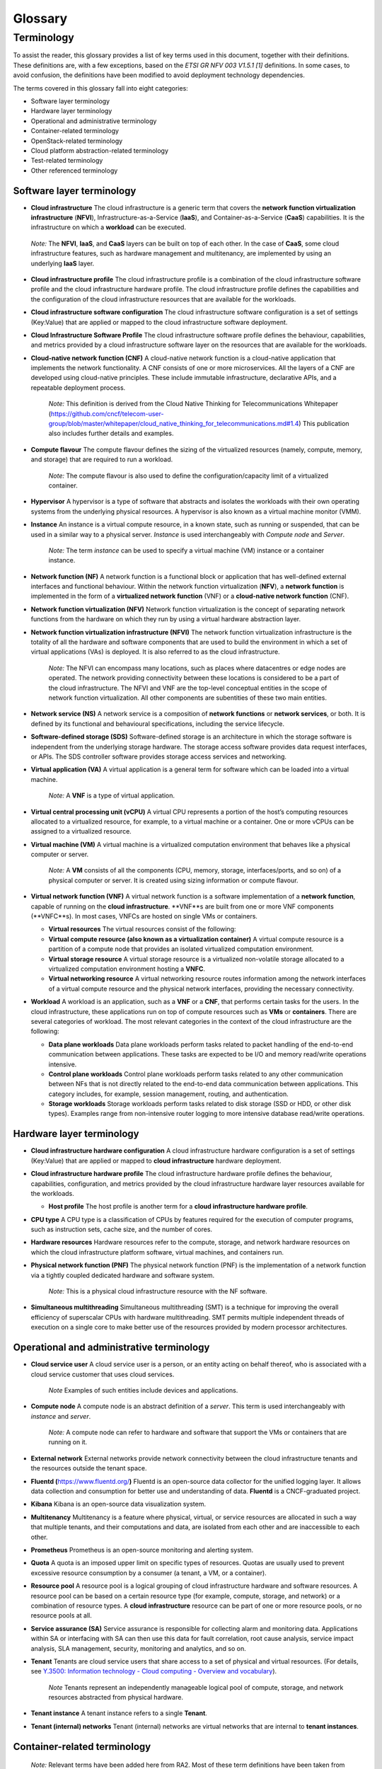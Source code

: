 Glossary
========

Terminology
-----------

To assist the reader, this glossary provides a list of key terms used in this document, together
with their definitions. These definitions are, with a few exceptions, based on the
*ETSI GR NFV 003 V1.5.1 [1]* definitions. In some cases, to avoid confusion, the definitions have
been modified to avoid deployment technology dependencies.

The terms covered in this glossary fall into eight categories:

- Software layer terminology
- Hardware layer terminology
- Operational and administrative terminology
- Container-related terminology
- OpenStack-related terminology
- Cloud platform abstraction-related terminology
- Test-related terminology
- Other referenced terminology

Software layer terminology
~~~~~~~~~~~~~~~~~~~~~~~~~~

-  **Cloud infrastructure**
   The cloud infrastructure is a generic term that covers the **network function virtualization
   infrastructure** (**NFVI**), Infrastructure-as-a-Service (**IaaS**), and Container-as-a-Service
   (**CaaS**) capabilities. It is the infrastructure on which a **workload** can be executed.
..

   *Note:* The **NFVI**, **IaaS**, and **CaaS** layers can be built on top of each other. In the
   case of **CaaS**, some cloud infrastructure features, such as hardware management and
   multitenancy, are implemented by using an underlying **IaaS** layer.

-  **Cloud infrastructure profile**
   The cloud infrastructure profile is a combination of the cloud infrastructure software profile
   and the cloud infrastructure hardware profile. The cloud infrastructure profile defines the
   capabilities and the configuration of the cloud infrastructure resources that are available for
   the workloads.

-  **Cloud infrastructure software configuration**
   The cloud infrastructure software configuration is a set of settings (Key:Value) that are
   applied or mapped to the cloud infrastructure software deployment.

-  **Cloud Infrastructure Software Profile**
   The cloud infrastructure software profile defines the behaviour, capabilities, and metrics
   provided by a cloud infrastructure software layer on the resources that are available for the
   workloads.

-  **Cloud-native network function (CNF)**
   A cloud-native network function is a cloud-native application that implements the network
   functionality. A CNF consists of one or more microservices. All the layers of a CNF are
   developed using cloud-native principles. These include immutable infrastructure, declarative
   APIs, and a repeatable deployment process.

      *Note:* This definition is derived from the Cloud Native Thinking for Telecommunications
      Whitepaper (`https://github.com/cncf/telecom-user-group/blob/master/whitepaper/cloud_native_thinking_for_telecommunications.md#1.4 <https://github.com/cncf/telecom-user-group/blob/master/whitepaper/cloud_native_thinking_for_telecommunications.md#1.4>`__)
      This publication also includes further details and examples.

-  **Compute flavour**
   The compute flavour defines the sizing of the virtualized resources (namely, compute, memory,
   and storage) that are required to run a workload.

      *Note:* The compute flavour is also used to define the configuration/capacity limit of a
      virtualized container.

-  **Hypervisor**
   A hypervisor is a type of software that abstracts and isolates the workloads with their own
   operating systems from the underlying physical resources. A hypervisor is also known as a virtual
   machine monitor (VMM).

-  **Instance**
   An instance is a virtual compute resource, in a known state, such as running or suspended, that
   can be used in a similar way to a physical server. *Instance* is used interchangeably with
   *Compute node* and *Server*.

      *Note:* The term *instance* can be used to specify a virtual machine (VM) instance or a
      container instance.

-  **Network function (NF)**
   A network function is a functional block or application that has well-defined external interfaces
   and functional behaviour.
   Within the network function virtualization (**NFV**), a **network function** is implemented in
   the form of a **virtualized network function** (VNF) or a **cloud-native network function**
   (CNF).

-  **Network function virtualization (NFV)**
   Network function virtualization is the concept of separating network functions from the hardware
   on which they run by using a virtual hardware abstraction layer.

-  **Network function virtualization infrastructure (NFVI)**
   The network function virtualization infrastructure is the totality of all the hardware and
   software components that are used to build the environment in which a set of virtual applications
   (VAs) is deployed. It is also referred to as the cloud infrastructure.

      *Note:* The NFVI can encompass many locations, such as places where datacentres or edge nodes
      are operated. The network providing connectivity between these locations is considered to be a
      part of the cloud infrastructure. The NFVI and VNF are the top-level conceptual entities in
      the scope of network function virtualization. All other components are subentities of these
      two main entities.

-  **Network service (NS)**
   A network service is a composition of **network functions** or **network services**, or both. It
   is defined by its functional and behavioural specifications, including the service lifecycle.

-  **Software-defined storage (SDS)**
   Software-defined storage is an architecture in which the storage software is independent from the
   underlying storage hardware. The storage access software provides data request interfaces, or
   APIs. The SDS controller software provides storage access services and networking.
   
-  **Virtual application (VA)**
   A virtual application is a general term for software which can be loaded into a virtual machine.

      *Note:* A **VNF** is a type of virtual application.

-  **Virtual central processing unit (vCPU)**
   A virtual CPU represents a portion of the host’s computing resources allocated to a virtualized
   resource, for example, to a virtual machine or a container. One or more vCPUs can be assigned to
   a virtualized resource.

-  **Virtual machine (VM)**
   A virtual machine is a virtualized computation environment that behaves like a physical computer
   or server.

      *Note:* A **VM** consists of all the components (CPU, memory, storage, interfaces/ports, and
      so on) of a physical computer or server. It is created using sizing information or compute
      flavour.

-  **Virtual network function (VNF)**
   A virtual network function is a software implementation of a **network function**, capable of
   running on the **cloud infrastructure**. **VNF**s are built from one or more VNF components
   (**VNFC**s). In most cases, VNFCs are hosted on single VMs or containers.

   -  **Virtual resources**
      The virtual resources consist of the following:

   -  **Virtual compute resource (also known as a virtualization container)**
      A virtual compute resource is a partition of a compute node that provides an isolated
      virtualized computation environment.
   -  **Virtual storage resource**
      A virtual storage resource is a virtualized non-volatile storage allocated to a virtualized
      computation environment hosting a **VNFC**.
   -  **Virtual networking resource**
      A virtual networking resource routes information among the network interfaces of a virtual
      compute resource and the physical network interfaces, providing the necessary connectivity.

-  **Workload**
   A workload is an application, such as a **VNF** or a **CNF**, that performs certain tasks for the
   users. In the cloud infrastructure, these applications run on top of compute resources such as
   **VMs** or **containers**. There are several categories of workload. The most relevant categories
   in the context of the cloud infrastructure are the following:

   -  **Data plane workloads**
      Data plane workloads perform tasks related to packet handling of the end-to-end communication
      between applications. These tasks are expected to be I/O and memory read/write operations
      intensive.
   -  **Control plane workloads**
      Control plane workloads perform tasks related to any other communication between NFs that is
      not directly related to the end-to-end data communication between applications. This category
      includes, for example, session management, routing, and authentication.
   -  **Storage workloads**
      Storage workloads perform tasks related to disk storage (SSD or HDD, or other disk types).
      Examples range from non-intensive router logging to more intensive database read/write
      operations.

Hardware layer terminology
~~~~~~~~~~~~~~~~~~~~~~~~~~

-  **Cloud infrastructure hardware configuration**
   A cloud infrastructure hardware configuration is a set of settings (Key:Value) that are applied
   or mapped to **cloud infrastructure** hardware deployment.

-  **Cloud infrastructure hardware profile**
   The cloud infrastructure hardware profile defines the behaviour, capabilities, configuration, and
   metrics provided by the cloud infrastructure hardware layer resources available for the
   workloads.

   -  **Host profile**
      The host profile is another term for a **cloud infrastructure hardware profile**.

-  **CPU type**
   A CPU type is a classification of CPUs by features required for the execution of computer
   programs, such as instruction sets, cache size, and the number of cores.

-  **Hardware resources**
   Hardware resources refer to the compute, storage, and network hardware resources on which the
   cloud infrastructure platform software, virtual machines, and containers run.

-  **Physical network function (PNF)**
   The physical network function (PNF) is the implementation of a network function via a tightly
   coupled dedicated hardware and software system.

      *Note:* This is a physical cloud infrastructure resource with the NF software.

-  **Simultaneous multithreading**
   Simultaneous multithreading (SMT) is a technique for improving the overall efficiency of
   superscalar CPUs with hardware multithreading. SMT permits multiple independent threads of
   execution on a single core to make better use of the resources provided by modern processor
   architectures.

Operational and administrative terminology
~~~~~~~~~~~~~~~~~~~~~~~~~~~~~~~~~~~~~~~~~~

-  **Cloud service user**
   A cloud service user is a person, or an entity acting on behalf thereof, who is associated with a
   cloud service customer that uses cloud services.

      *Note* Examples of such entities include devices and applications.

-  **Compute node**
   A compute node is an abstract definition of a *server*. This term is used interchangeably with
   *instance* and *server*.

      *Note:* A compute node can refer to hardware and software that support the VMs or containers
      that are running on it.

-  **External network**
   External networks provide network connectivity between the cloud infrastructure tenants and the
   resources outside the tenant space.

-  **Fluentd (**\ `https://www.fluentd.org/ <https://www.fluentd.org/>`__\ **)**
   Fluentd is an open-source data collector for the unified logging layer. It allows data collection
   and consumption for better use and understanding of data. **Fluentd** is a CNCF-graduated
   project.

-  **Kibana**
   Kibana is an open-source data visualization system.

-  **Multitenancy**
   Multitenancy is a feature where physical, virtual, or service resources are allocated in such a
   way that multiple tenants, and their computations and data, are isolated from each other and are
   inaccessible to each other.

-  **Prometheus**
   Prometheus is an open-source monitoring and alerting system.

-  **Quota**
   A quota is an imposed upper limit on specific types of resources. Quotas are usually used to
   prevent excessive resource consumption by a consumer (a tenant, a VM, or a container).

-  **Resource pool**
   A resource pool is a logical grouping of cloud infrastructure hardware and software resources. A
   resource pool can be based on a certain resource type (for example, compute, storage, and
   network) or a combination of resource types. A **cloud infrastructure** resource can be part of
   one or more resource pools, or no resource pools at all.

-  **Service assurance (SA)**
   Service assurance is responsible for collecting alarm and monitoring data. Applications within
   SA or interfacing with SA can then use this data for fault correlation, root cause analysis,
   service impact analysis, SLA management, security, monitoring and analytics, and so on.

-  **Tenant**
   Tenants are cloud service users that share access to a set of physical and virtual resources.
   (For details, see `Y.3500: Information technology - Cloud computing - Overview and
   vocabulary <https://www.itu.int/rec/T-REC-Y.3500-201408-I>`__).

      *Note* Tenants represent an independently manageable logical pool of compute, storage, and
      network resources abstracted from physical hardware.

-  **Tenant instance**
   A tenant instance refers to a single **Tenant**.

-  **Tenant (internal) networks**
   Tenant (internal) networks are virtual networks that are internal to **tenant instances**.

Container-related terminology
~~~~~~~~~~~~~~~~~~~~~~~~~~~~~

   *Note:* Relevant terms have been added here from RA2. Most of these term definitions have been
   taken from the Kubernetes glossary
   (`https://kubernetes.io/docs/reference/glossary <https://kubernetes.io/docs/reference/glossary>`__).
   However, some of the terms are independent from Kubernetes as a specific container orchestration
   engine.

-  **CaaS manager**
   A CaaS manager is a management plane function that manages the lifecycle (namely instantiation,
   scaling, healing, and so on) of one or more CaaS instances. This includes communication with the
   virtualized instruction manager (VIM) for master/node lifecycle management.

-  **Container**
   A container is a lightweight and portable executable image that contains software and all of its
   dependencies.

      *Note:* OCI defines **container** as "An environment for executing processes with configurable
      isolation and resource limitations. For example, namespaces, resource limits, and mounts are
      all part of the container environment."
      A **container** provides operating-system-level virtualization by abstracting the user space.
      One key difference between **containers** and **VMs** is that, unlike VMs, where each **VM**
      is self-contained with all the operating system components within the **VM** package,
      containers share the host system’s kernel with other containers.

-  **Container engine**
   A container engine is a set of software components that are used to create, destroy, and manage
   containers on top of an operating system.

-  **Container image**
   A container image is a stored instance of a container that holds the software that is needed to
   run an application.

-  **Container runtime**
   The container runtime is the software that is responsible for running the containers.

      *Note:* As explained in the OCI Glossary (`https://github.com/opencontainers/runtime-spec/blob/master/glossary.md <https://github.com/opencontainers/runtime-spec/blob/master/glossary.md>`__),
      the container runtime reads the configuration files of a **container** from a directory
      structure, uses that information to create a container, and launches a process inside the
      container, as well as performing other lifecycle actions.
      
-  **Container as a Service (CaaS)**
   Container as a Service is a set of technologies that enable the management of containerized
   software. It includes a Kubernetes cluster, container networking, storage, routing, service mesh,
   and so on.

-  **Kubernetes cluster**
   A Kubernetes cluster is a set of machines called nodes, or worker nodes, and masters, that run
   containerized applications managed by Kubernetes. A cluster has at least one worker node and at
   least one master.

      *Note:* This definition was adapted from the Kubernetes Glossary
      (\ `https://kubernetes.io/docs/reference/glossary/?all=true#term-cluster <https://kubernetes.io/docs/reference/glossary/?all=true#term-cluster>`__).

-  **Kubernetes control plane**
   The Kubernetes control plane is a container orchestration layer that exposes the API and
   interfaces to define, deploy, and manage the lifecycle of the containers.

-  **Kubernetes master**
   The Kubernetes master manages the worker nodes and the Pods in a cluster. The master may run on
   a virtual machine or on a physical machine. Multiple masters can be used to provide a cluster
   with failover and high availability.

-  **Kubernetes node**
   A Kubernetes node is a worker node in Kubernetes that is managed by the master (see **Kubernetes
   master**). A worker node may be a virtual machine or a physical machine, depending on the
   cluster. It has local daemons or services that are necessary to run the Pods and is managed by
   the control plane.

-  **Kubernetes service**
   A Kubernetes service is an abstract way of exposing an application running on a set of Pods as a
   network service.

      *Note:* This definition from the Kubernetes Glossary (\ `https://kubernetes.io/docs/reference/glossary/?all=true#term-service <https://kubernetes.io/docs/reference/glossary/?all=true#term-service>`__)
      uses the term **network service** differently from the way it is used in *ETSI NFV*.

-  **Pod:**
   A Pod is the smallest and simplest Kubernetes object. A Pod represents a set of running
   containers in the cluster. A Pod is typically set up to run a single primary container. It can
   also run optional sidecar containers that add supplementary features, such as logging.

OpenStack-related terminology
~~~~~~~~~~~~~~~~~~~~~~~~~~~~~

   *Note:* The official OpenStack Glossary ( `https://docs.openstack.org/image-guide/common/glossary.html <https://docs.openstack.org/image-guide/common/glossary.html>`__)
   provides an exhaustive list of OpenStack-related concepts. Some additional terms are used in
   Reference Architecture RA-1, or are used to relate RA-1 terms to terms defined elsewhere.

-  **Core (physical)**
   A core is an independent computer processing unit that can independently execute CPU
   instructions. It is integrated with other cores on a multiprocessor (such as the chip and
   integrated circuit die).

      *Note:* The multiprocessor chip is also referred to as a CPU that is placed in the socket of a
      computer motherboard.

-  **Flavour capability**
   Flavour capability refers to the capability of the cloud infrastructure profile, such as CPU
   pinning, NUMA, or **huge pages**.

-  **Flavour geometry**
   Flavour geometry refers to flavour sizing, such as the number of vCPUs and disks, the size of
   the RAM, and so on.

-  **Huge pages**
   Physical memory is partitioned and accessed using basic page units (in Linux, the default size
   is 4 KB). Huge pages, typically 2 MB and 1 GB in size, allow large amounts of memory to be used
   with reduced overheads. In an NFV environment, huge pages are critical for supporting large
   memory pool allocations for data packet buffers. This results in fewer Translation Lookaside
   Buffers (TLB) lookups, which reduces the virtual to physical pages address translations. Without
   huge pages enabled, high TLB miss rates would occur, thereby degrading performance.

-  **Server**
   For the OpenStack compute API, a **server** is a virtual machine (VM), a physical machine
   (bare-metal), or a container.

Cloud platform abstraction-related terminology
~~~~~~~~~~~~~~~~~~~~~~~~~~~~~~~~~~~~~~~~~~~~~~~

-  **Abstraction**
   Abstraction is the process of removing concrete, fine-grained, or lower-level details or
   attributes, or common properties in the study of systems, to focus attention on topics of greater
   importance or general concepts. It can be the result of decoupling. This text was adapted from
   Wikipedia:Abstraction (`https://en.wikipedia.org/wiki/Abstraction_(computer_science) <https://en.wikipedia.org/wiki/Abstraction_(computer_science)>`__),
   Wikipedia:Generalization(`https://en.wikipedia.org/wiki/Generalization <https://en.wikipedia.org/wiki/Generalization>`__).

-  **Appliance deployment model**
   The appliance deployment model is an application that is tightly coupled to the underlying
   platform, even if the application is virtualized or containerized.

-  **Application control**
   Application control refers to any method or system of controlling applications (VNFs). Depending
   on the Reference Architecture and the technologies used, this can be a VNF manager, or an NFV
   orchestrator provided as a VNF or platform capability.

-  **Cloud deployment model**
   With the cloud deployment model, the applications are decoupled from the platform provided by the
   cloud operator.

-  **Decomposition**
   Also known as factoring, decomposition can be defined as the breaking of a complex system into
   parts that are easier to program and maintain. This text was adapted from Wikipedia:Decomposition
   (`https://en.wikipedia.org/wiki/Decomposition_(computer_science) <https://en.wikipedia.org/wiki/Decomposition_(computer_science)>`__).
   
-  **Encapsulation**
   Encapsulation refers to the restricting of direct access to some of an object’s components. This
   text was adapted from Wikipedia:Encapsulation (`https://en.wikipedia.org/wiki/Encapsulation_(computer_programming) <https://en.wikipedia.org/wiki/Encapsulation_(computer_programming)>`__).

-  **Loose coupling** or **decoupling**
   A loosely coupled system is one in which each of its components has, or makes use of, little or
   no knowledge of the implementation details of other separate components. Loose coupling, also
   known as decoupling, is the opposite of tight coupling. This text was adapted from
   Wikipedia:Loose Coupling (`https://en.wikipedia.org/wiki/Loose_coupling <https://en.wikipedia.org/wiki/Loose_coupling>`__).

-  **Observability**
   Observability is a measure of how well the internal states of a system can be inferred from the
   knowledge of its external outputs. This text was adapted from Wikipedia:Observability
   (`https://en.wikipedia.org/wiki/Observability <https://en.wikipedia.org/wiki/Observability>`__).

-  **Resilience**
   Resilience is the ability to provide and maintain an acceptable level of service in the face of
   various faults and challenges to normal operation. This text was adapted from
   Wikipedia:Resilience (`https://en.wikipedia.org/wiki/Resilience_(network) <https://en.wikipedia.org/wiki/Resilience_(network)>`__).

Test-related terminology
~~~~~~~~~~~~~~~~~~~~~~~~

-  **Calibration**
   Calibration is the process of checking and/or adjusting a stimulus generation or measurement
   device with a known reference value, to improve the overall quality of the measured results.
   Calibration may be a simple task, for example, a comparison of the configured traffic generator
   sending rate and the measured rate using a simple System Under Test (SUT), such as a loop-back
   cable between the interfaces, so that the known reference value is the published nominal
   interface rate.

-  **Reference value**
   The reference value is a measured or established outcome for comparison with new measurements.
   For example, the reference value or expected outcome of a functional test is PASS. The reference
   value or expected outcome of a performance measurement or benchmarking test may be the value
   measured for the previous SUT release, or the published value or theoretical limit of a simple
   SUT.

-  **API testing**
   API testing refers to testing against a protocol specification for conformance.

-  **Functional testing**
   The main objective of functional testing is the verification of compliance against specific
   functional requirements using a specific stimulus or response within the SUT. This includes the
   expected behaviour. These tests generally result in a binary outcome, that is, *pass* or *fail*.
   Examples include the verification of an API call and its associated response, such as the
   instantiation of a VM or container, and the verification of the existence of the VM or container
   (expected behaviour), or the ability to activate a specific feature of the SUT, such as SR-IOV.

-  **Performance measurement**
   Performance measurement can be defined as the procedure or set of operations having the objective
   of determining a measured value or measurement result of an infrastructure in operation,
   according to a defined metric. In the context of telemetry, performance measurements reflect data
   generated and collected within the cloud infrastructure that reflects a performance aspect of the
   cloud infrastructure. Examples include a count of frames or packets traversing an interface per
   unit of time, memory usage information, and other types of resource usage and availability. This
   data may be instantaneous or accumulated, and made available (that is, exposed) based on
   permissions and contexts, such as workload versus infra. Other performance measurements are
   designed to assess the efficiency of SUT functions, such as the time to successfully instantiate
   one or more virtual machines (VMs) or containers, or the percentage of failures in a set of many
   instantiation attempts. Other performance measurements are conducted under controlled conditions
   using calibrated test systems in such a way that the measured results are more likely to be
   comparable to other such measurements.

-  **Performance testing**
   The main objective of performance testing is to understand if the system under test (SUT) can
   achieve the expected performance, by conducting a series of performance measurements and
   comparing the results against a reference value. Performance testing is needed to help dimension
   a solution or to assess that a platform (particular hardware and software combination) is
   configured correctly and performing as expected, that is, as compared with the capacity or
   performance claims made by the infrastructure and VNF/CNF vendors. Performance testing may be
   useful for comparing infrastructure capabilities between a particular SUT and a reference
   implementation with well-understood and sound configurations, and previously established
   performance ranges. Performance testing for the purpose of comparing different commercial
   implementations is not a goal here and is therefore out of scope for the purposes of this
   definition. Performance testing relies on well-established benchmark specifications to help
   establish appropriate methodologies and accuracy tolerances.

-  **Benchmarking**
   Benchmarking is a type of performance test that assesses a key aspect of the computing
   environment in its role as the infrastructure for network functions, using calibrated test
   systems and controlled conditions. In general, the benchmark testing attempts to isolate the
   feature or parameter under test, to reduce the impact of other system components or operations on
   the test result. The benchmark, and related metrics, have been agreed by the industry and
   documented in publications of an accredited standards body. As a result, benchmarks are a subset
   of all possible performance tests and metrics, that is, they are selected measurements which are
   more important than others. Example benchmarks include zero-loss throughput, latency, and loss
   ratio (see *ETSI NFV TST009, RFC 2544*) of various components of the environment, expressed in
   quantitative units to allow direct comparison between different systems treated as a black box
   (vendor-independence). Because the demands on a particular system may vary from deployment to
   deployment, benchmarking assessments do not define acceptance criteria or numerical performance
   requirements. Benchmark testing and conformance testing intersect when a specific requirement in
   the reference architecture specification is crucial to the performance of the system. Correct
   execution of the performance test with the valid result constitutes conformance. The completion
   time for a single conforming execution, or the number of conforming executions per second, are
   potential benchmark metrics, and sources of known reference values.

Other referenced terminology
~~~~~~~~~~~~~~~~~~~~~~~~~~~~

-  **Anuket Assured Program (AAP)**
   The Anuket Assured Program is an open-source, community-led program whose task is to verify
   compliance of the telecom applications and the cloud infrastructures to the Anuket
   specifications.

-  **Carrier grade**
   Carrier grade refers to network functions and infrastructure that are characterised by all or some of the following attributes: High reliability allowing near 100% uptime, typically measured as better than “five nines”; Quality of Service (QoS) allowing prioritization of traffic; High Performance optimized for low latency/packet loss, and high bandwidth; Scalability to handle demand growth by adding virtual and/or physical resources; Security to be able to withstand natural and man-made attacks.
   Carrier grade refers to network functions and infrastructure that are characterized by some or
   all of the following attributes:

   - High reliability, allowing nearly 100% uptime, typically measured as better than “five nines”.
   - Quality of service (QoS), allowing prioritization of traffic.
   - High performance optimized for low latency/packet loss, and high bandwidth.
   - Scalability to handle demand growth by adding virtual and/or physical resources.
   - Security to be able to withstand natural and man-made attacks.

-  **Monitoring (capability)**
   Monitoring capabilities are used for the passive observation of workload-specific traffic
   traversing the cloud infrastructure.

      *Note:* As with all capabilities, monitoring may be unavailable or intentionally disabled for
      security reasons in a given cloud infrastructure instance.   

-  **NFV orchestrator (NFVO)**
   The NFV orchestrator manages the VNF lifecycle and **cloud infrastructure** resources, supported
   by the **virtualized infrastructure manager** (**VIM**), to ensure an optimized allocation of the
   necessary resources and connectivity.

-  **Platform:**
   A platform is a cloud capabilities type in which the cloud service user can deploy, manage, and
   run customer-created or customer-acquired applications using one or more programming languages,
   and one or more execution environments supported by the cloud service provider. This text was
   adapted from ITU (`Y.3500: Information technology - Cloud computing - Overview and vocabulary <https://www.itu.int/rec/T-REC-Y.3500-201408-I>`__).
   
      *Note:* This includes the physical infrastructure, operating systems, virtualization or
      containerization software, and other orchestration, security, monitoring and logging, and
      lifecycle management software.

-  **Vendor implementation:**
   Vendor implementation is a commercial implementation of a cloud platform.

-  **Virtualized infrastructure manager (VIM)**
   The virtualized infrastructure manager is responsible for controlling and managing the **network
   function virtualization infrastructure** compute, storage, and network resources.
